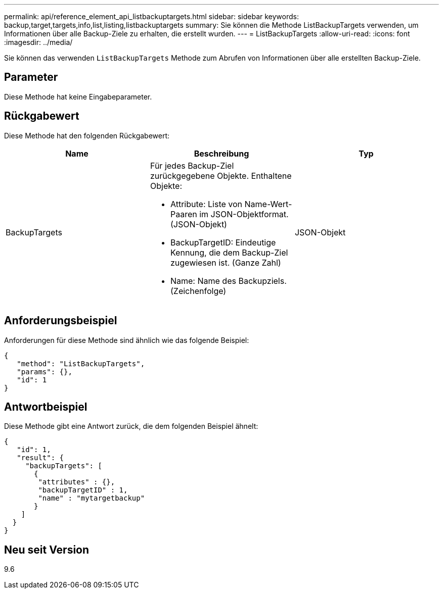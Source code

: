 ---
permalink: api/reference_element_api_listbackuptargets.html 
sidebar: sidebar 
keywords: backup,target,targets,info,list,listing,listbackuptargets 
summary: Sie können die Methode ListBackupTargets verwenden, um Informationen über alle Backup-Ziele zu erhalten, die erstellt wurden. 
---
= ListBackupTargets
:allow-uri-read: 
:icons: font
:imagesdir: ../media/


[role="lead"]
Sie können das verwenden `ListBackupTargets` Methode zum Abrufen von Informationen über alle erstellten Backup-Ziele.



== Parameter

Diese Methode hat keine Eingabeparameter.



== Rückgabewert

Diese Methode hat den folgenden Rückgabewert:

|===
| Name | Beschreibung | Typ 


 a| 
BackupTargets
 a| 
Für jedes Backup-Ziel zurückgegebene Objekte. Enthaltene Objekte:

* Attribute: Liste von Name-Wert-Paaren im JSON-Objektformat. (JSON-Objekt)
* BackupTargetID: Eindeutige Kennung, die dem Backup-Ziel zugewiesen ist. (Ganze Zahl)
* Name: Name des Backupziels. (Zeichenfolge)

 a| 
JSON-Objekt

|===


== Anforderungsbeispiel

Anforderungen für diese Methode sind ähnlich wie das folgende Beispiel:

[listing]
----
{
   "method": "ListBackupTargets",
   "params": {},
   "id": 1
}
----


== Antwortbeispiel

Diese Methode gibt eine Antwort zurück, die dem folgenden Beispiel ähnelt:

[listing]
----
{
   "id": 1,
   "result": {
     "backupTargets": [
       {
        "attributes" : {},
        "backupTargetID" : 1,
        "name" : "mytargetbackup"
       }
    ]
  }
}
----


== Neu seit Version

9.6
